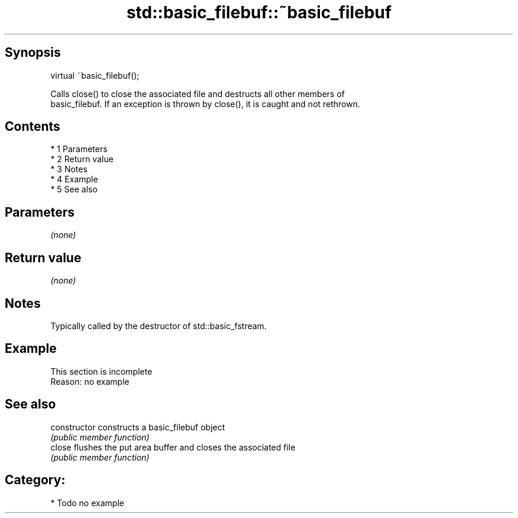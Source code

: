 .TH std::basic_filebuf::~basic_filebuf 3 "Apr 19 2014" "1.0.0" "C++ Standard Libary"
.SH Synopsis
   virtual ~basic_filebuf();


   Calls close() to close the associated file and destructs all other members of
   basic_filebuf. If an exception is thrown by close(), it is caught and not rethrown.

.SH Contents

     * 1 Parameters
     * 2 Return value
     * 3 Notes
     * 4 Example
     * 5 See also

.SH Parameters

   \fI(none)\fP

.SH Return value

   \fI(none)\fP

.SH Notes

   Typically called by the destructor of std::basic_fstream.

.SH Example

    This section is incomplete
    Reason: no example

.SH See also

   constructor   constructs a basic_filebuf object
                 \fI(public member function)\fP
   close         flushes the put area buffer and closes the associated file
                 \fI(public member function)\fP

.SH Category:

     * Todo no example
